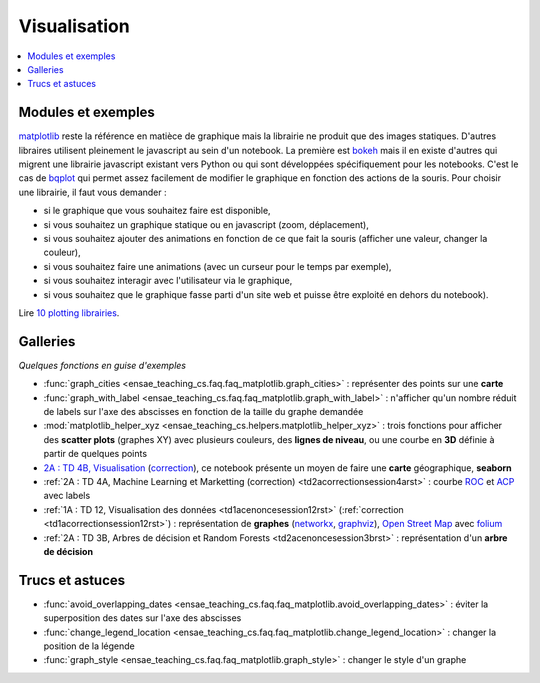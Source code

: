 
.. _l-visualisation:

=============
Visualisation
=============

.. contents::
    :local:

Modules et exemples
===================

`matplotlib <http://matplotlib.org/>`_ reste la référence en matièce de graphique mais la librairie ne
produit que des images statiques. D'autres libraires utilisent pleinement le javascript au sein d'un
notebook. La première est `bokeh <http://bokeh.pydata.org/en/latest/>`_ mais il en existe d'autres qui
migrent une librairie javascript existant vers Python ou qui sont développées spécifiquement pour
les notebooks. C'est le cas de `bqplot <https://github.com/bloomberg/bqplot>`_ qui permet
assez facilement de modifier le graphique en fonction des actions de la souris. Pour choisir une librairie,
il faut vous demander :

* si le graphique que vous souhaitez faire est disponible,
* si vous souhaitez un graphique statique ou en javascript (zoom, déplacement),
* si vous souhaitez ajouter des animations en fonction de ce que fait la souris (afficher une valeur, changer la couleur),
* si vous souhaitez faire une animations (avec un curseur pour le temps par exemple),
* si vous souhaitez interagir avec l'utilisateur via le graphique,
* si vous souhaitez que le graphique fasse parti d'un site web et puisse être exploité en dehors du notebook).

Lire `10 plotting librairies <http://www.xavierdupre.fr/app/jupytalk/helpsphinx/2016/pydata2016.html>`_.

Galleries
=========

*Quelques fonctions en guise d'exemples*

* :func:`graph_cities <ensae_teaching_cs.faq.faq_matplotlib.graph_cities>` :
  représenter des points sur une **carte**
* :func:`graph_with_label <ensae_teaching_cs.faq.faq_matplotlib.graph_with_label>` :
  n'afficher qu'un nombre réduit de labels sur l'axe des abscisses en fonction de la taille du graphe demandée
* :mod:`matplotlib_helper_xyz <ensae_teaching_cs.helpers.matplotlib_helper_xyz>` :
  trois fonctions pour afficher des **scatter plots** (graphes XY) avec plusieurs couleurs, des **lignes de niveau**,
  ou une courbe en **3D** définie à partir de quelques points
* `2A : TD 4B, Visualisation <http://www.xavierdupre.fr/app/actuariat_python/helpsphinx/notebooks/seance6_graphes_enonce.html#seance6graphesenoncerst>`_
  (`correction <http://www.xavierdupre.fr/app/actuariat_python/helpsphinx/notebooks/seance6_graphes_correction.html#seance6graphescorrectionrst>`_),
  ce notebook présente un moyen de faire une **carte** géographique, **seaborn**
* :ref:`2A : TD 4A, Machine Learning et Marketting (correction)  <td2acorrectionsession4arst>` :
  courbe `ROC <https://fr.wikipedia.org/wiki/Receiver_operating_characteristic>`_ et
  `ACP <https://fr.wikipedia.org/wiki/Analyse_en_composantes_principales>`_ avec labels
* :ref:`1A : TD 12, Visualisation des données <td1acenoncesession12rst>`  (:ref:`correction <td1acorrectionsession12rst>`) :
  représentation de **graphes** (`networkx <https://networkx.github.io/>`_,
  `graphviz <http://www.graphviz.org/>`_), `Open Street Map <http://www.openstreetmap.org/>`_
  avec `folium <https://github.com/python-visualization/folium>`_
* :ref:`2A : TD 3B, Arbres de décision et Random Forests <td2acenoncesession3brst>` :
  représentation d'un **arbre de décision**

Trucs et astuces
================

* :func:`avoid_overlapping_dates <ensae_teaching_cs.faq.faq_matplotlib.avoid_overlapping_dates>` :
  éviter la superposition des dates sur l'axe des abscisses
* :func:`change_legend_location <ensae_teaching_cs.faq.faq_matplotlib.change_legend_location>` :
  changer la position de la légende
* :func:`graph_style <ensae_teaching_cs.faq.faq_matplotlib.graph_style>` :
  changer le style d'un graphe
